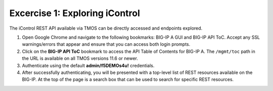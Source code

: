 Excercise 1:  Exploring iControl
================================================

The iControl REST API available via TMOS can be directly accessed and endpoints explored.

#. Open Google Chrome and navigate to the following bookmarks: BIG-IP A GUI and BIG-IP API ToC.  Accept any SSL warnings/errors that appear and ensure that you can access both login prompts.
#. Click on the **BIG-IP API ToC** bookmark to access the API Table of Contents for BIG-IP A.  The ``/mgmt/toc`` path in the URL is available on all TMOS versions 11.6 or newer.
#. Authenticate using the default **admin/f5DEMOs4u!** credentials.
#. After successfully authenticating, you will be presented with a top-level list of REST resources available on the BIG-IP.  At the top of the page is a search box that can be used to search for specific REST resources.
